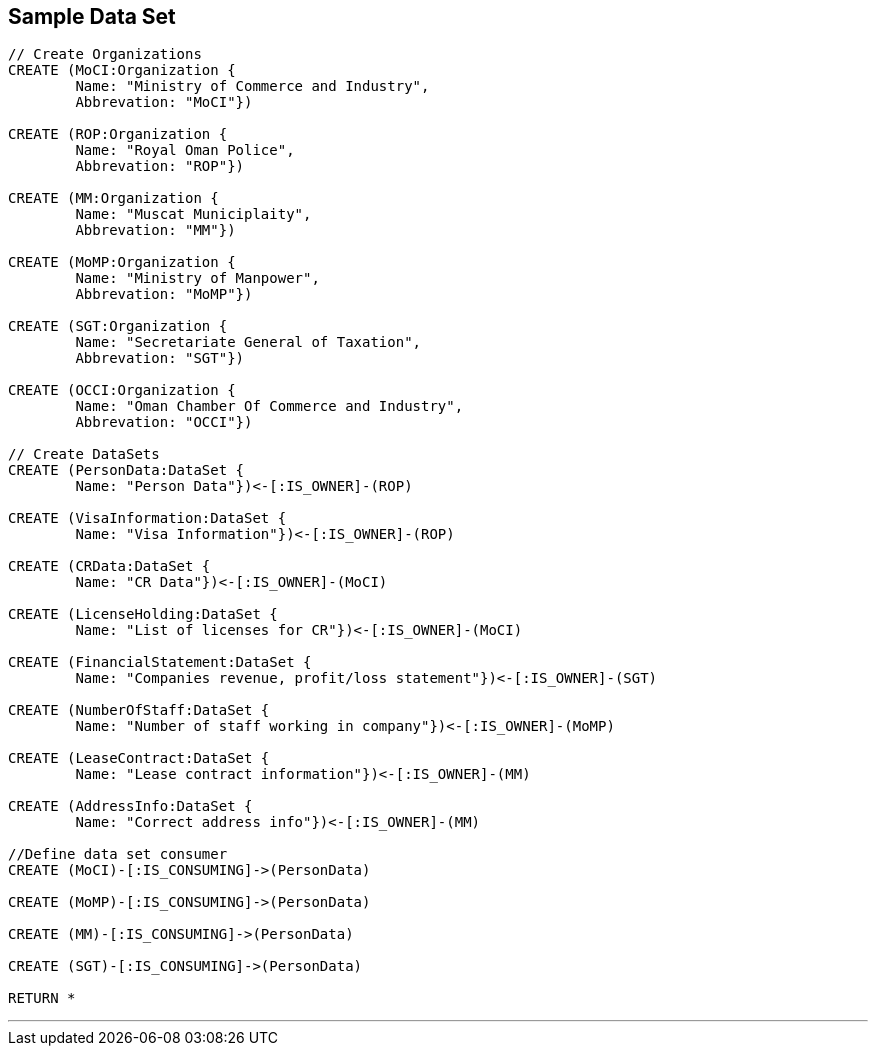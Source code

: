 



== Sample Data Set

//setup
[source,cypher]
----

// Create Organizations
CREATE (MoCI:Organization {
	Name: "Ministry of Commerce and Industry",
	Abbrevation: "MoCI"})

CREATE (ROP:Organization {
	Name: "Royal Oman Police",
	Abbrevation: "ROP"})
	
CREATE (MM:Organization {
	Name: "Muscat Municiplaity",
	Abbrevation: "MM"})
	
CREATE (MoMP:Organization {
	Name: "Ministry of Manpower",
	Abbrevation: "MoMP"})

CREATE (SGT:Organization {
	Name: "Secretariate General of Taxation",
	Abbrevation: "SGT"})

CREATE (OCCI:Organization {
	Name: "Oman Chamber Of Commerce and Industry",
	Abbrevation: "OCCI"})

// Create DataSets
CREATE (PersonData:DataSet {
	Name: "Person Data"})<-[:IS_OWNER]-(ROP)

CREATE (VisaInformation:DataSet {
	Name: "Visa Information"})<-[:IS_OWNER]-(ROP)

CREATE (CRData:DataSet {
	Name: "CR Data"})<-[:IS_OWNER]-(MoCI)

CREATE (LicenseHolding:DataSet {
	Name: "List of licenses for CR"})<-[:IS_OWNER]-(MoCI)

CREATE (FinancialStatement:DataSet {
	Name: "Companies revenue, profit/loss statement"})<-[:IS_OWNER]-(SGT)

CREATE (NumberOfStaff:DataSet {
	Name: "Number of staff working in company"})<-[:IS_OWNER]-(MoMP)

CREATE (LeaseContract:DataSet {
	Name: "Lease contract information"})<-[:IS_OWNER]-(MM)

CREATE (AddressInfo:DataSet {
	Name: "Correct address info"})<-[:IS_OWNER]-(MM)

//Define data set consumer
CREATE (MoCI)-[:IS_CONSUMING]->(PersonData)

CREATE (MoMP)-[:IS_CONSUMING]->(PersonData)

CREATE (MM)-[:IS_CONSUMING]->(PersonData)

CREATE (SGT)-[:IS_CONSUMING]->(PersonData)

RETURN *
----

//graph

'''


